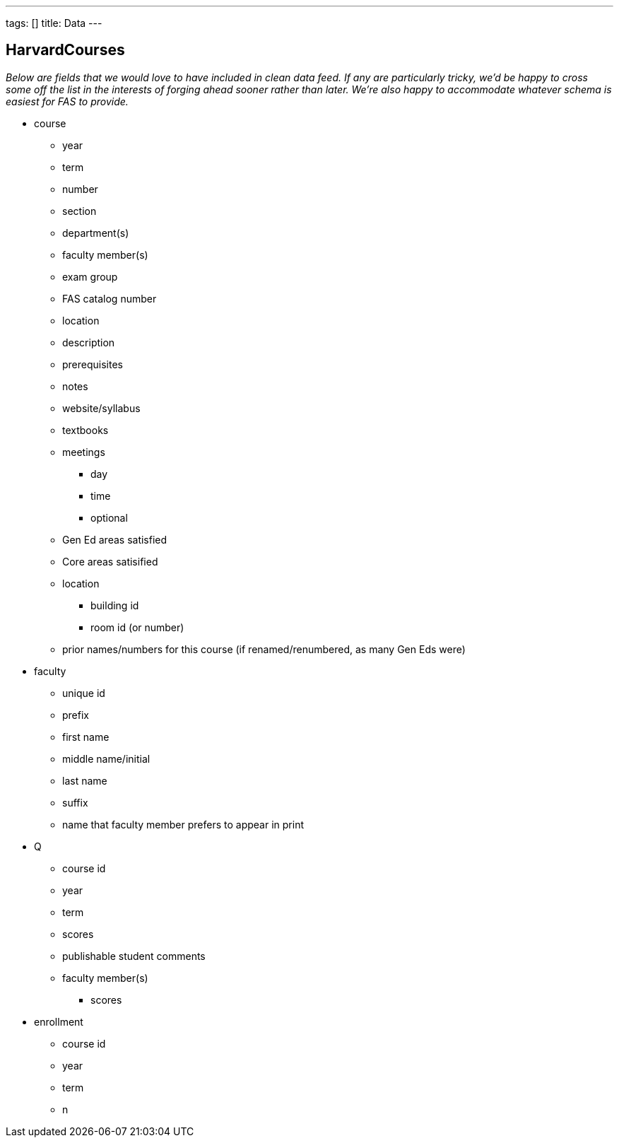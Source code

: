 ---
tags: []
title: Data
---


HarvardCourses
--------------

_Below are fields that we would love to have included in clean data
feed. If any are particularly tricky, we'd be happy to cross some off
the list in the interests of forging ahead sooner rather than later.
We're also happy to accommodate whatever schema is easiest for FAS to
provide._

* course
** year
** term
** number
** section
** department(s)
** faculty member(s)
** exam group
** FAS catalog number
** location
** description
** prerequisites
** notes
** website/syllabus
** textbooks
** meetings
*** day
*** time
*** optional
** Gen Ed areas satisfied
** Core areas satisified
** location
*** building id
*** room id (or number)
** prior names/numbers for this course (if renamed/renumbered, as many
Gen Eds were)

* faculty
** unique id
** prefix
** first name
** middle name/initial
** last name
** suffix
** name that faculty member prefers to appear in print

* Q
** course id
** year
** term
** scores
** publishable student comments
** faculty member(s)
*** scores

* enrollment
** course id
** year
** term
** n

